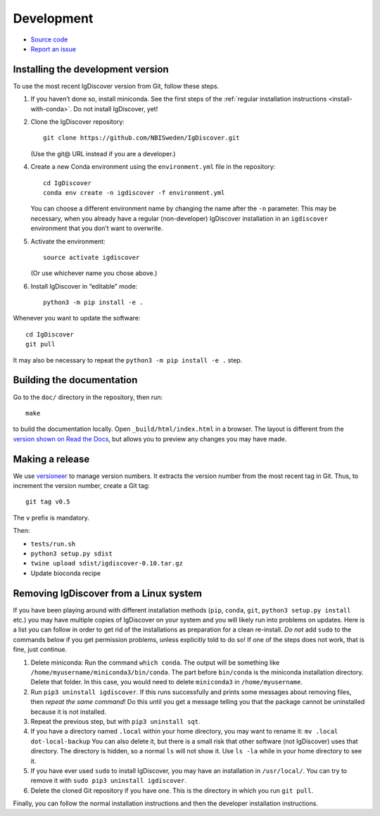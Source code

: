 .. _develop:

Development
===========


* `Source code <https://github.com/NBISweden/IgDiscover/>`_
* `Report an issue <https://github.com/NBISweden/IgDiscover/issues>`_


.. _developer-install:

Installing the development version
----------------------------------

To use the most recent IgDiscover version from Git, follow these steps.

1. If you haven’t done so, install miniconda. See the first steps of the
   :ref:`regular installation instructions <install-with-conda>`. Do not install
   IgDiscover, yet!

2. Clone the IgDiscover repository::

       git clone https://github.com/NBISweden/IgDiscover.git

   (Use the git@ URL instead if you are a developer.)

4. Create a new Conda environment using the ``environment.yml`` file in the
   repository::

       cd IgDiscover
       conda env create -n igdiscover -f environment.yml

   You can choose a different environment name by changing the name after the
   ``-n`` parameter. This may be necessary, when you already have a regular
   (non-developer) IgDiscover installation in an ``igdiscover`` environment
   that you don’t want to overwrite.

5. Activate the environment::

       source activate igdiscover

   (Or use whichever name you chose above.)

6. Install IgDiscover in “editable” mode::

       python3 -m pip install -e .

Whenever you want to update the software::

    cd IgDiscover
    git pull

It may also be necessary to repeat the ``python3 -m pip install -e .`` step.


Building the documentation
--------------------------

Go to the ``doc/`` directory in the repository, then run::

    make

to build the documentation locally. Open ``_build/html/index.html`` in
a browser. The layout is different from the `version shown on
Read the Docs <https://docs.igdiscover.se/>`_, but allows you to
preview any changes you may have made.


Making a release
----------------

We use `versioneer <https://github.com/warner/python-versioneer>`_ to
manage version numbers. It extracts the version number from the
most recent tag in Git. Thus, to increment the version number, create
a Git tag::

    git tag v0.5

The ``v`` prefix is mandatory.

Then:

* ``tests/run.sh``
* ``python3 setup.py sdist``
* ``twine upload sdist/igdiscover-0.10.tar.gz``
* Update bioconda recipe


.. _removing-igdiscover:

Removing IgDiscover from a Linux system
---------------------------------------

If you have been playing around with different installation methods (``pip``,
``conda``, ``git``, ``python3 setup.py install`` etc.) you may have multiple
copies of IgDiscover on your system and you will likely run into problems
on updates. Here is a list you can follow in order to get rid of the
installations as preparation for a clean re-install. *Do not* add ``sudo`` to
the commands below if you get permission problems, unless explicitly told to do
so! If one of the steps does not work, that is fine, just continue.

1. Delete miniconda: Run the command ``which conda``. The output will be
   something like ``/home/myusername/miniconda3/bin/conda``. The part before
   ``bin/conda`` is the miniconda installation directory. Delete that folder. In
   this case, you would need to delete ``miniconda3`` in ``/home/myusername``.
2. Run ``pip3 uninstall igdiscover``. If this runs successfully and prints some
   messages about removing files, then *repeat the same command*! Do this
   until you get a message telling you that the package cannot be uninstalled
   because it is not installed.
3. Repeat the previous step, but with ``pip3 uninstall sqt``.
4. If you have a directory named ``.local`` within your home directory, you may
   want to rename it: ``mv .local dot-local-backup`` You can also delete it, but
   there is a small risk that other software (not IgDiscover) uses that
   directory. The directory is hidden, so a normal ``ls`` will not show it.
   Use ``ls -la`` while in your home directory to see it.
5. If you have ever used ``sudo`` to install IgDiscover, you may have an
   installation in ``/usr/local/``. You can try to remove it with
   ``sudo pip3 uninstall igdiscover``.
6. Delete the cloned Git repository if you have one. This is the directory in
   which you run ``git pull``.

Finally, you can follow the normal installation instructions and then the
developer installation instructions.
